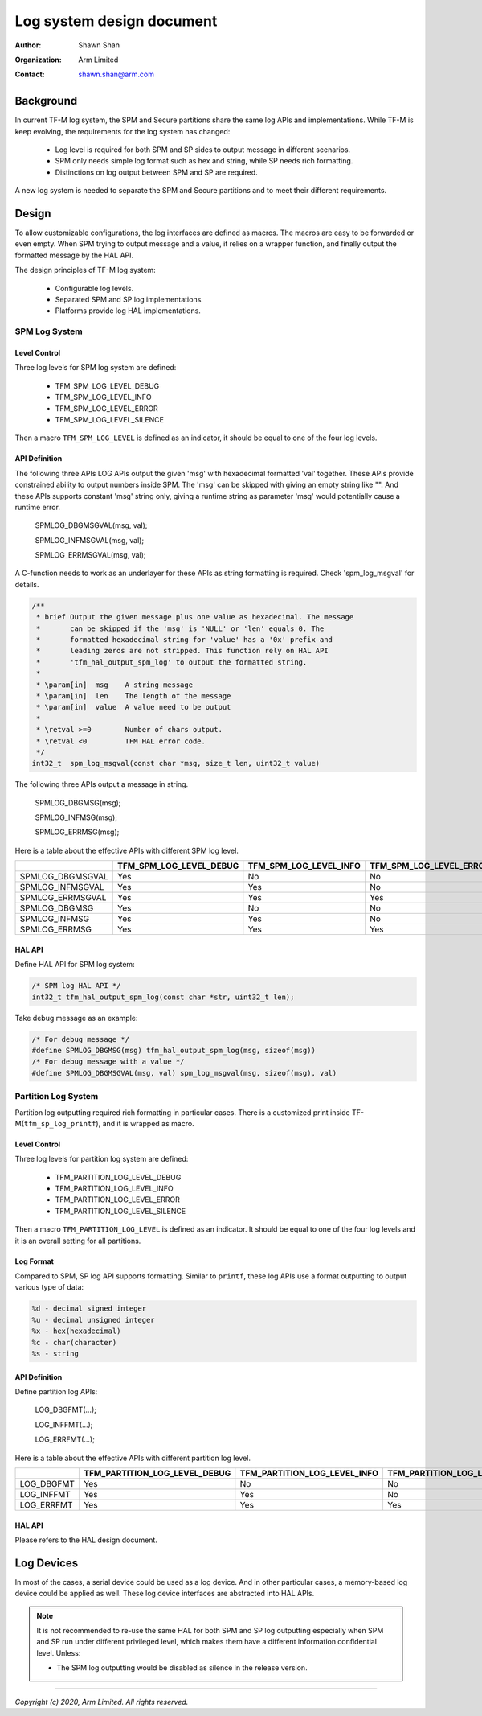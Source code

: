 ##########################
Log system design document
##########################

:Author: Shawn Shan
:Organization: Arm Limited
:Contact: shawn.shan@arm.com

**********
Background
**********

In current TF-M log system, the SPM and Secure partitions share the same log
APIs and implementations. While TF-M is keep evolving, the requirements for the
log system has changed:

  - Log level is required for both SPM and SP sides to output message in
    different scenarios.
  - SPM only needs simple log format such as hex and string, while SP needs rich
    formatting.
  - Distinctions on log output between SPM and SP are required.

A new log system is needed to separate the SPM and Secure partitions and to
meet their different requirements.

******
Design
******

To allow customizable configurations, the log interfaces are defined as macros.
The macros are easy to be forwarded or even empty. When SPM trying to output
message and a value, it relies on a wrapper function, and finally output the
formatted message by the HAL API.

The design principles of TF-M log system:

  - Configurable log levels.
  - Separated SPM and SP log implementations.
  - Platforms provide log HAL implementations.

SPM Log System
==============

Level Control
-------------
Three log levels for SPM log system are defined:

  - TFM_SPM_LOG_LEVEL_DEBUG
  - TFM_SPM_LOG_LEVEL_INFO
  - TFM_SPM_LOG_LEVEL_ERROR
  - TFM_SPM_LOG_LEVEL_SILENCE

Then a macro ``TFM_SPM_LOG_LEVEL`` is defined as an indicator, it should
be equal to one of the four log levels.

API Definition
--------------
The following three APIs LOG APIs output the given 'msg' with hexadecimal
formatted 'val' together. These APIs provide constrained ability to output
numbers inside SPM. The 'msg' can be skipped with giving an empty string like
"". And these APIs supports constant 'msg' string only, giving a runtime string
as parameter 'msg' would potentially cause a runtime error.

  SPMLOG_DBGMSGVAL(msg, val);

  SPMLOG_INFMSGVAL(msg, val);

  SPMLOG_ERRMSGVAL(msg, val);

A C-function needs to work as an underlayer for these APIs as string formatting
is required. Check 'spm_log_msgval' for details.

.. code-block:: c

  /**
   * brief Output the given message plus one value as hexadecimal. The message
   *       can be skipped if the 'msg' is 'NULL' or 'len' equals 0. The
   *       formatted hexadecimal string for 'value' has a '0x' prefix and
   *       leading zeros are not stripped. This function rely on HAL API
   *       'tfm_hal_output_spm_log' to output the formatted string.
   *
   * \param[in]  msg    A string message
   * \param[in]  len    The length of the message
   * \param[in]  value  A value need to be output
   *
   * \retval >=0        Number of chars output.
   * \retval <0         TFM HAL error code.
   */
  int32_t  spm_log_msgval(const char *msg, size_t len, uint32_t value)

The following three APIs output a message in string.

  SPMLOG_DBGMSG(msg);

  SPMLOG_INFMSG(msg);

  SPMLOG_ERRMSG(msg);

Here is a table about the effective APIs with different SPM log level.

+------------------+-------------------------+---------------------------+---------------------------+-----------------------------+
|                  | TFM_SPM_LOG_LEVEL_DEBUG | TFM_SPM_LOG_LEVEL_INFO    | TFM_SPM_LOG_LEVEL_ERROR   | TFM_SPM_LOG_LEVEL_SILENCE   |
+==================+=========================+===========================+===========================+=============================+
| SPMLOG_DBGMSGVAL |           Yes           |             No            |             No            |            No               |
+------------------+-------------------------+---------------------------+---------------------------+-----------------------------+
| SPMLOG_INFMSGVAL |           Yes           |             Yes           |             No            |            No               |
+------------------+-------------------------+---------------------------+---------------------------+-----------------------------+
| SPMLOG_ERRMSGVAL |           Yes           |             Yes           |             Yes           |            No               |
+------------------+-------------------------+---------------------------+---------------------------+-----------------------------+
| SPMLOG_DBGMSG    |           Yes           |             No            |             No            |            No               |
+------------------+-------------------------+---------------------------+---------------------------+-----------------------------+
| SPMLOG_INFMSG    |           Yes           |             Yes           |             No            |            No               |
+------------------+-------------------------+---------------------------+---------------------------+-----------------------------+
| SPMLOG_ERRMSG    |           Yes           |             Yes           |             Yes           |            No               |
+------------------+-------------------------+---------------------------+---------------------------+-----------------------------+

HAL API
-------
Define HAL API for SPM log system:

.. code-block:: c

  /* SPM log HAL API */
  int32_t tfm_hal_output_spm_log(const char *str, uint32_t len);

Take debug message as an example:

.. code-block:: c

  /* For debug message */
  #define SPMLOG_DBGMSG(msg) tfm_hal_output_spm_log(msg, sizeof(msg))
  /* For debug message with a value */
  #define SPMLOG_DBGMSGVAL(msg, val) spm_log_msgval(msg, sizeof(msg), val)

Partition Log System
====================
Partition log outputting required rich formatting in particular cases. There is
a customized print inside TF-M(``tfm_sp_log_printf``), and it is wrapped as
macro.

Level Control
-------------
Three log levels for partition log system are defined:

  - TFM_PARTITION_LOG_LEVEL_DEBUG
  - TFM_PARTITION_LOG_LEVEL_INFO
  - TFM_PARTITION_LOG_LEVEL_ERROR
  - TFM_PARTITION_LOG_LEVEL_SILENCE

Then a macro ``TFM_PARTITION_LOG_LEVEL`` is defined as an indicator. It should
be equal to one of the four log levels and it is an overall setting for all
partitions.

Log Format
----------
Compared to SPM, SP log API supports formatting. Similar to ``printf``, these
log APIs use a format outputting to output various type of data:

.. code-block:: c

  %d - decimal signed integer
  %u - decimal unsigned integer
  %x - hex(hexadecimal)
  %c - char(character)
  %s - string

API Definition
--------------
Define partition log APIs:

  LOG_DBGFMT(...);

  LOG_INFFMT(...);

  LOG_ERRFMT(...);

Here is a table about the effective APIs with different partition log level.

+------------+-------------------------------+---------------------------------+---------------------------------+---------------------------------+
|            | TFM_PARTITION_LOG_LEVEL_DEBUG | TFM_PARTITION_LOG_LEVEL_INFO    | TFM_PARTITION_LOG_LEVEL_ERROR   | TFM_PARTITION_LOG_LEVEL_SILENCE |
+============+===============================+=================================+=================================+=================================+
| LOG_DBGFMT |              Yes              |                No               |                No               |               No                |
+------------+-------------------------------+---------------------------------+---------------------------------+---------------------------------+
| LOG_INFFMT |              Yes              |                Yes              |                No               |               No                |
+------------+-------------------------------+---------------------------------+---------------------------------+---------------------------------+
| LOG_ERRFMT |              Yes              |                Yes              |                Yes              |               No                |
+------------+-------------------------------+---------------------------------+---------------------------------+---------------------------------+

HAL API
-------
Please refers to the HAL design document.

***********
Log Devices
***********
In most of the cases, a serial device could be used as a log device. And in
other particular cases, a memory-based log device could be applied as well.
These log device interfaces are abstracted into HAL APIs.

.. note::

  It is not recommended to re-use the same HAL for both SPM and SP log
  outputting especially when SPM and SP run under different privileged level,
  which makes them have a different information confidential level. Unless:

  - The SPM log outputting would be disabled as silence in the release version.

--------------

*Copyright (c) 2020, Arm Limited. All rights reserved.*
